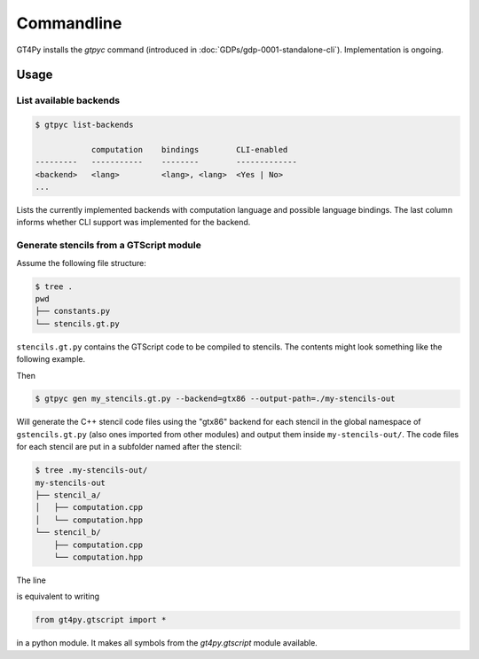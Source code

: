 Commandline
===========

GT4Py installs the `gtpyc` command (introduced in
:doc:`GDPs/gdp-0001-standalone-cli`). Implementation is ongoing.

Usage
-----

List available backends
+++++++++++++++++++++++

.. code-block:: bash

   $ gtpyc list-backends

               computation    bindings        CLI-enabled
   ---------   -----------    --------        -------------
   <backend>   <lang>         <lang>, <lang>  <Yes | No>
   ...

Lists the currently implemented backends with computation language and possible
language bindings.  The last column informs whether CLI support was implemented
for the backend.

Generate stencils from a GTScript module
++++++++++++++++++++++++++++++++++++++++

Assume the following file structure:

.. code-block:: bash

   $ tree .
   pwd
   ├── constants.py
   └── stencils.gt.py

``stencils.gt.py`` contains the GTScript code to be compiled to stencils. The contents might look
something like the following example.

.. code-block:: python
   :caption: my_stencils.gt.py

   # [GT] using-dsl: gtscript

   from numpy import float64

   from .constants import PI


   @function
   def square(inp_field):
      return inp_field * inp_field


   @lazy_stencil
   def stencil_a(inp_field: Field[float64], out_field: Field[float64]):
      with computation(PARALLEL), interval(...):
         out_field = square(inp_field)


   @lazy_stencil
   def stencil_b(inp_field: Field[float64], out_field: Field[float64]):
      from __externals__ import COMPILE_TIME_VALUE
      with computation(PARALLEL), interval(...):
         out_field = PI * inp_field + COMPILE_TIME_VALUE

Then

.. code-block:: bash

   $ gtpyc gen my_stencils.gt.py --backend=gtx86 --output-path=./my-stencils-out

Will generate the C++ stencil code files using the "gtx86" backend for each
stencil in the global namespace of ``gstencils.gt.py`` (also ones imported from
other modules) and output them inside ``my-stencils-out/``. The code files for
each stencil are put in a subfolder named after the stencil:

.. code-block:: bash

   $ tree .my-stencils-out/
   my-stencils-out
   ├── stencil_a/
   │   ├── computation.cpp
   │   └── computation.hpp
   └── stencil_b/
       ├── computation.cpp
       └── computation.hpp

The line 

.. code-block:: python
   :caption: my_stencils.gt.py

   # [GT] using-dsl: gtscript

is equivalent to writing

.. code-block:: python

   from gt4py.gtscript import *

in a python module. It makes all symbols from the `gt4py.gtscript` module available.
